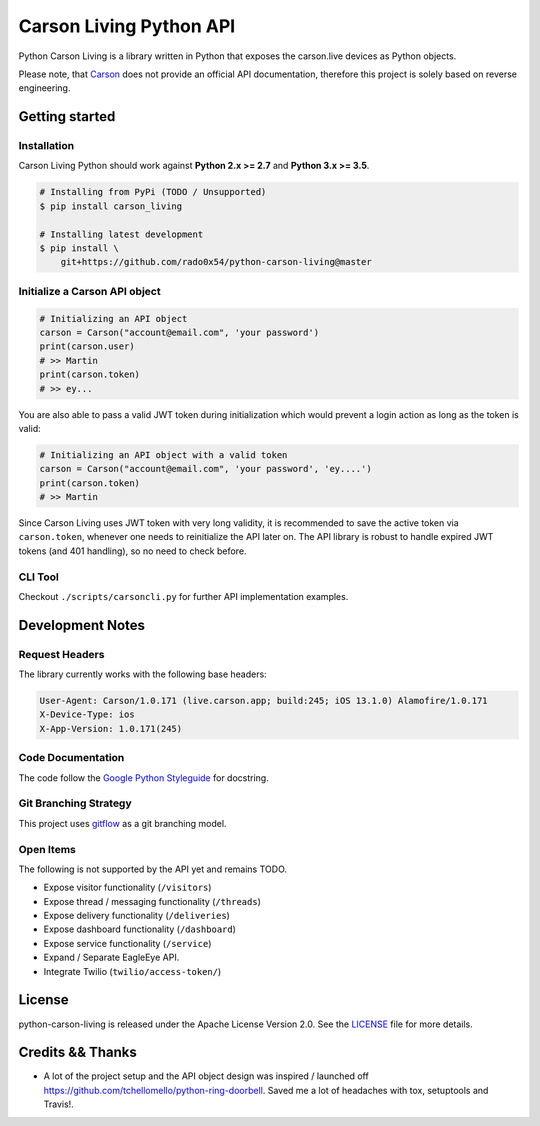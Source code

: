 ========================
Carson Living Python API
========================

.. image:: https://travis-ci.org/rado0x54/python-carson-living.svg?branch=master
    :target: https://travis-ci.org/rado0x54/python-carson-living

.. image:: https://coveralls.io/repos/github/rado0x54/python-carson-living/badge.svg?branch=master
    :target: https://coveralls.io/github/rado0x54/python-carson-living?branch=master

.. image:: https://img.shields.io/badge/License-Apache%202.0-blue.svg
    :target: https://opensource.org/licenses/Apache-2.0

Python Carson Living is a library written in Python that exposes the carson.live devices as Python objects.

Please note, that `Carson <https://carson.live>`_ does not provide an official API documentation, therefore this project
is solely based on reverse engineering.

Getting started
---------------
Installation
~~~~~~~~~~~~~

Carson Living Python should work against **Python 2.x >= 2.7** and **Python 3.x >= 3.5**.

.. code-block::

    # Installing from PyPi (TODO / Unsupported)
    $ pip install carson_living

    # Installing latest development
    $ pip install \
        git+https://github.com/rado0x54/python-carson-living@master

Initialize a Carson API object
~~~~~~~~~~~~~~~~~~~~~~~~~~~~~~

.. code-block:: python

    # Initializing an API object
    carson = Carson("account@email.com", 'your password')
    print(carson.user)
    # >> Martin
    print(carson.token)
    # >> ey...

You are also able to pass a valid JWT token during initialization which would prevent a login action as long as the token is valid:

.. code-block:: python

    # Initializing an API object with a valid token
    carson = Carson("account@email.com", 'your password', 'ey....')
    print(carson.token)
    # >> Martin

Since Carson Living uses JWT token with very long validity, it is recommended to save the active token via
``carson.token``, whenever one needs to reinitialize the API later on. The API library is robust to handle expired
JWT tokens (and 401 handling), so no need to check before.

CLI Tool
~~~~~~~~
Checkout ``./scripts/carsoncli.py`` for further API implementation examples.

Development Notes
-----------------
Request Headers
~~~~~~~~~~~~~~~
The library currently works with the following base headers:

.. code-block::

    User-Agent: Carson/1.0.171 (live.carson.app; build:245; iOS 13.1.0) Alamofire/1.0.171
    X-Device-Type: ios
    X-App-Version: 1.0.171(245)

Code Documentation
~~~~~~~~~~~~~~~~~~
The code follow the `Google Python Styleguide <https://google.github.io/styleguide/pyguide.html>`_ for docstring.

Git Branching Strategy
~~~~~~~~~~~~~~~~~~~~~~
This project uses `gitflow <https://nvie.com/posts/a-successful-git-branching-model/>`_ as a git branching model.

Open Items
~~~~~~~~~~
The following is not supported by the API yet and remains TODO.

- Expose visitor functionality (``/visitors``)
- Expose thread / messaging functionality (``/threads``)
- Expose delivery functionality (``/deliveries``)
- Expose dashboard functionality (``/dashboard``)
- Expose service functionality (``/service``)
- Expand / Separate EagleEye API.
- Integrate Twilio (``twilio/access-token/``)



License
-------

python-carson-living is released under the Apache License Version 2.0. See the LICENSE_ file for more
details.

Credits && Thanks
-----------------

* A lot of the project setup and the API object design was inspired / launched off  https://github.com/tchellomello/python-ring-doorbell. Saved me a lot of headaches with tox, setuptools and Travis!.
